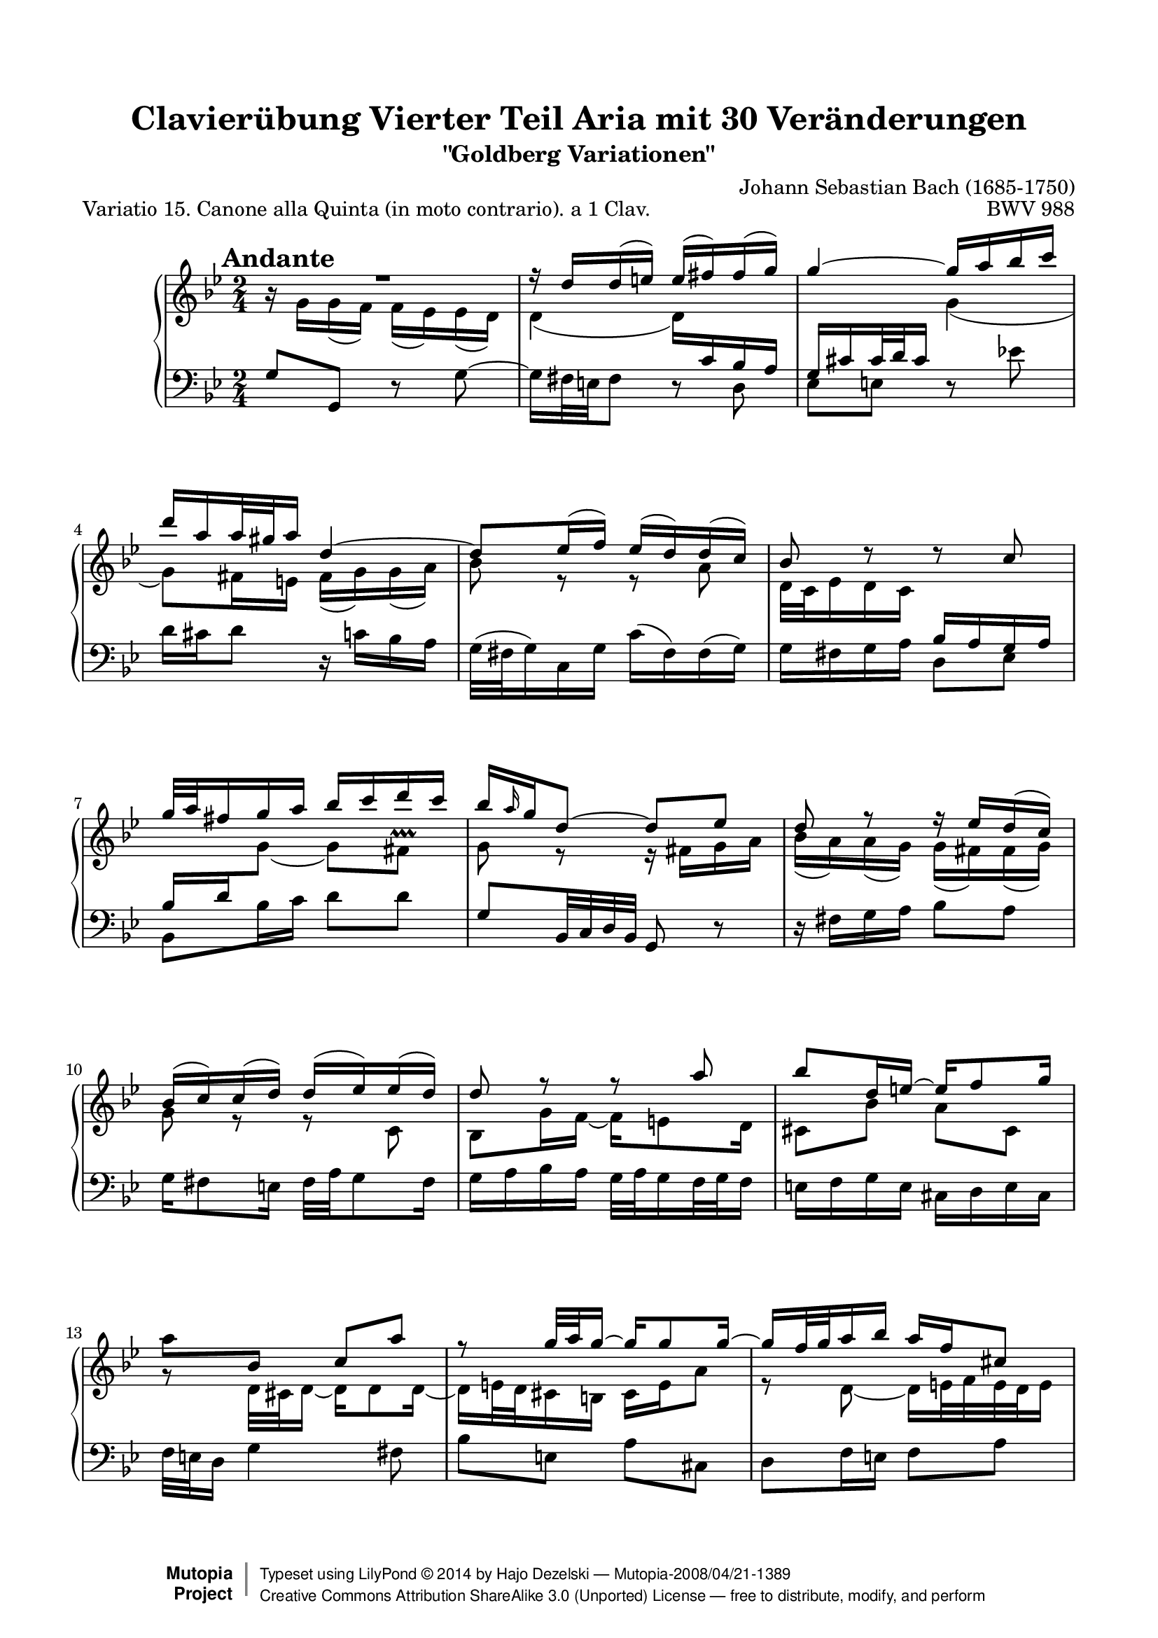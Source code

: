\version "2.18.0"

\paper {
    top-margin = 8\mm
    top-markup-spacing.basic-distance = #6
    markup-system-spacing.basic-distance = #5
    top-system-spacing.basic-distance = #12
    last-bottom-spacing.basic-distance = #12
    line-width = 18.0\cm
    ragged-bottom = ##f
    ragged-last-bottom = ##f
}

% #(set-default-paper-size "a4")

#(set-global-staff-size 19)

\header {
        title = "Clavierübung Vierter Teil Aria mit 30 Veränderungen"
        subtitle = "\"Goldberg Variationen\""
        piece = "Variatio 15. Canone alla Quinta (in moto contrario). a 1 Clav."
        mutopiatitle = "Goldberg Variations - 15"
        composer = "Johann Sebastian Bach (1685-1750)"
        mutopiacomposer = "BachJS"
        opus = "BWV 988"
        date = "1741"
        mutopiainstrument = "Harpsichord,Clavichord,Piano"
        style = "Baroque"
        source = "Bach-Gesellschaft Edition 1853 Band 3"
        copyright = "Creative Commons Attribution-ShareAlike 3.0"
        maintainer = "Hajo Dezelski"
        maintainerEmail = "dl1sdz (at) gmail.com"
	
 footer = "Mutopia-2008/04/21-1389"
 copyright = \markup { \override #'(baseline-skip . 0 ) \right-column { \sans \bold \with-url #"http://www.MutopiaProject.org" { \abs-fontsize #9 "Mutopia " \concat { \abs-fontsize #12 \with-color #white \char ##x01C0 \abs-fontsize #9 "Project " } } } \override #'(baseline-skip . 0 ) \center-column { \abs-fontsize #12 \with-color #grey \bold { \char ##x01C0 \char ##x01C0 } } \override #'(baseline-skip . 0 ) \column { \abs-fontsize #8 \sans \concat { " Typeset using " \with-url #"http://www.lilypond.org" "LilyPond " \char ##x00A9 " " 2014 " by " \maintainer " " \char ##x2014 " " \footer } \concat { \concat { \abs-fontsize #8 \sans { " " \with-url #"http://creativecommons.org/licenses/by-sa/3.0/" "Creative Commons Attribution ShareAlike 3.0 (Unported) License " \char ##x2014 " free to distribute, modify, and perform" } } \abs-fontsize #13 \with-color #white \char ##x01C0 } } }
 tagline = ##f
}

%-------------------definitions
tempoMark = #(define-music-function (parser location markp) (string?)
     #{
       \once \override Score.RehearsalMark.self-alignment-X = #left
       \once \override Score.RehearsalMark.extra-spacing-width = #'(+inf.0 . -inf.0)
       \mark \markup { \bold $markp }
     #})

staffUp = \change Staff = "upper"
staffDown = \change Staff = "lower"

adjBeamOne = \once \override Beam.positions = #'( -5.2 . -6.0 )
adjBeamTwo = \once \override Beam.positions = #'( 5.8 . 7.3 )
adjBeamTre = \once \override Beam.positions = #'( -2.4 . -1.4 )
adjBeamQtr = \once \override Beam.positions = #'( 4.0 . 4.5 )
adjBeamCin = \once \override Beam.positions = #'( 7.7 . 5.2 )
adjBeamSix = \once \override Beam.positions = #'( 1.3 . 1.5 )
adjBeamSev = \once \once \override Beam.damping = #6
adjBeamOct = \once \override Beam.positions = #'( -4.3 . -5.3 )
adjBeamNov = \once \override Beam.positions = #'( 5.0 . 5.3 )
adjBeamTen = \once \override Beam.positions = #'( -2.0 . -1.8 )
adjBeamOnc = \once \override Beam.positions = #'( -5.3 . -5.1 )

adjTieOne = \shape #'((0 . -0.2) (0 . -0.3) (0 . -0.3) (0 . -0.2)) Tie
adjTieTwo = \shape #'((0 . 0.2) (0 . 0.3) (0 . 0.3) (0 . 0.2)) Tie
adjTieTre = \shape #'((0 . -1.2) (0.0 . -1.4) ( 0.0 . -1.4) (0 . -1.2)) Tie
adjTieQtr = \shape #'((0.6 . -1.0) (2.2 . -2.6) ( -2.2 . -2.6) (-0.5 . -1.4)) Tie
adjTieCin = \shape #'((0 . 0.9) (0.5 . 2.1) (-0.5 . 2.1) (0 . 0.9)) Tie
adjSlurOne = \shape #'((0 . 0.0) (0 . 0.3) (0 . 0.5) (0 . 0.3)) Slur
adjSlurOne = \shape #'((0 . 0.8) (0 . 0.5) (-0.3 . 0.1) (-0.3 . -0.3)) Slur

lengthenStemOne = \once \override Stem.length-fraction = #(magstep +2)
pushNoteColRight = \once \override NoteColumn #'force-hshift = #0.3
allowScriptInStaff = \once \override Script.staff-padding = #'()

sopranoOne =   \relative d'' {
    \repeat volta 2 { %begin repeated section
    \stemUp
	\tempoMark #"Andante"
       R1*1/2 | % 1
        r16 d16 [ d ( e ) ] e ( [ fis ) fis ( g ) ] \noBreak | % 2
        \adjTieTwo g4 ~ \adjBeamTwo g16 [ a bes c ] | % 3
        d16 [ a a32 gis a16 ] \adjTieTwo d,4 ~ | % 4
        d8 [ es16 ( f ) ] es ( [ d ) d ( c ) ] | % 5
        bes8 d8\rest d8\rest c8 | % 6
        g'32 [ a fis16 g a ] bes [ c d c ] | % 7
        \adjBeamCin bes16 [ \grace a16 g16 \adjTieTwo d8 ~ ] \adjBeamQtr d8  [ es ] | % 8
        d8 r8 f16\rest es16 [ d ( c ) ] | % 9
        bes16 ( [ c ) c ( d ) ] d ( [ es ) es ( d ) ] | % 10
        d8 r8 r8 a'8 | % 11
        bes8 [ d,16 \adjTieTwo e ~ ] e [ f8 g16 ] | % 12
        \stemDown \adjBeamSix a8 [ \stemUp bes, ] c [ a' ] | % 13
        r8 g32 [ a g16 ~ ] g [ g8 g16 ~ ] | % 14
        g16 [ f32 g32 a16 bes ] a [ f cis8 ] | % 15
        r8 g'8 ~ g16 [ fis32 e fis8 ] | % 16 
	
    } %end of repeated section
  
    \repeat volta 2 { %begin repeated section
        R1*1/2 | % 17
        d8\rest es8 [ d  c ] | % 18
        g'16 [ g,8 as16 ~ ] as  [ bes8 c16 ] | % 19
        bes8 [ f' ] g [ d ] | % 20
        es16 [ d c8 ] e'16\rest bes,8 [ c16 ] | % 21
        d16 [ bes f d ] es [ f g as ] | % 22
        \adjTieCin bes2 ~ | % 23
        bes16 [ c32 d es d c16 ] d [ es32 f es f g16 ] | % 24
        f8 r8 r4 | % 25
        r16 c16 [ c ( d ) ] es [ e g, e' ] | % 26
        fis4 ~ fis16 [ g a bes ] | % 27
        c16 [ bes a g ] fis [ g fis8 ~ ] | % 28
        fis16 [ a g8 ] f8\rest c8 | % 29
        g8. [ a16 ] bes [ c d e ] | % 30
        fis16 [ g a fis ] \stemNeutral g [ fis e32 d c'16 ~ ] | % 31
        c16 [ fis, g a ] bes [ c d8 ] | % 32
    } %end repeated section
}

sopranoTwo =   \relative g' {
    \repeat volta 2 { %begin repeated section
    \stemDown
        b16\rest g16 [ g ( f ) ] f ( [ es ) es ( d ) ] | % 1
        d4 ( \adjBeamOne  d16 ) [ \stemUp \staffDown c bes a ] | % 2
        g16 [ cis cis32 d cis16 ] \stemDown \staffUp g'4 ( | % 3
        g8 ) [ fis16 e ] fis [( g) g( a ]) | % 4
        bes8 r8 r8 a8 | % 5
        d,32 [ c es16 d c ] \staffDown \stemUp bes [ a g a ] | % 6
        bes16 [ d \staffUp \stemDown \adjTieTre g8 ~ ] g [ \allowScriptInStaff fis ^\prallprall ] | % 7
        g8 r8 r16 fis16 [ g a ] | % 8
        bes16 ( [ a ) a ( g ) ] g ( [ fis ) fis ( g ) ] | % 9
        g8 r8 r8 c,8 | % 10
        bes8 [ g'16 \adjTieOne f ~ 
		] f [ e8 d16 ] | % 11
        cis8 [ bes' ] a [ cis, ] | % 12
        g'8\rest d32 [ cis d16 ~ ] d [ d8 d16 ] ~ | % 13
        d16 [ e32 d cis16 b ] cis [ e a8 ] | % 14
        r8 d, ~ d16 [ e32 f e d e16 ] | % 15
        \stemUp d4 g4\rest  | % 16
	
    } %end of repeated section
  
    \repeat volta 2 { %begin repeated section
        g8\rest fis8_[ g a ] | % 17
        \stemDown d,16 [ d'8 c16 ~ ] c [ bes8 a16 ] | % 18
        bes8 [ es, ] d [ g ] | % 19
        f16 [ g as8 ] b16\rest bes8 [ as16 ] | % 20
        g16 [ bes es g ] f [ es d c ] | % 21
        \adjTieQtr bes2 ~ | % 22
        bes16 [ as32 g f g as16 ] g [ f32 es f es d16 ] | % 23
        es8 r8 r4 | % 24
        r16 as16 [ as ( g ) ] fis [ f d' f, ] | % 25
        es4 ~ \adjBeamOct es16 [ d \staffDown \stemUp c bes ] | % 26
        \adjBeamNov a16 [ bes \staffUp \stemDown c d ] es [ d es8 ~ ] | % 27
        es16 [ c d8 ] g8\rest a8 | % 28
        d8. [ c16 ] bes [ a g f ] | % 29
        es16 [ d c es ] \adjBeamOnc d [ e fis32 g \staffDown \stemUp a,16^~ ] | % 30
        \adjBeamNov a16 [ \staffUp \stemDown es'! d \staffDown \stemUp c ] bes [ a g fis ] | % 31
        g4 a4\rest | % 32
    } %end repeated section
}


soprano = << \sopranoOne \\ \sopranoTwo>>


%%
%% Bass Clef
%% 

bass =   \relative g {
    \repeat volta 2 { %begin repeated section
       g8 [ g, ] r8 \adjTieTwo g' ~ | % 1
        g16 [ fis32 e fis8 ] r8 d8 | % 2
        es8 [ e ] r8 es'! | % 3
        d16 [ cis d8 ] r16 c16 [ bes a ] | % 4
        g32 ( [ fis g16 ) c, g' ] c ( [ fis, ) fis ( g ) ] | % 5
        g16 [ fis g a ] d,8 [ es ] | % 6
        bes8 [ bes'16 c ] d8 [ d ] | % 7
        g,8^[ bes,32 c d bes ] g8 r8 | % 8
        r16 fis'16 [ g a ] bes8 [ a ] | % 9
        g16 [ fis8 e16 ] fis32 [ a g8 fis16 ] | % 10
        \adjBeamTen g16 [ a bes a ] g32 [ a g16 f32 g f16 ] | % 11
        e16 [ f g e ] cis_[ d e cis ] | % 12
        f32 [ e d16 ] g4 fis8 | % 13
        bes8 [ e, ] a [ cis, ] | % 14
        d8 [ f16 e ] f8 [ a ] | % 15
        \stemDown \staffUp \adjBeamSev d16 [ \staffDown c32 bes a g a16 ] d,4 | % 16
    } %end of repeated section
  
    \repeat volta 2 { %begin repeated section
       \adjSlurOne d16 [ ( es' ) es ( d ) ] d [ ( c)  c ( bes ) ] | % 17
        bes16 [ ( fis ) fis ( g ) ] g [ ( d ) \adjTieOne d8_~ ] | % 18
        d16^[ c32 bes c16 f, ] f'^[ bes, es8_~ ] | % 19
        \stemUp es16 [ d32 c d c bes16 ] es [ g, as bes ] | % 20
        c,16 [ g' c bes ] as [ g \adjTieOne as8_~ ] \stemNeutral | % 21
        as16 [ as' bes as ] g [ f es f ] | % 22
        g16 [ as bes8 ] bes,8. [ as'16 ] | % 23
        g16 ( [ f ) f ( es ) ] f ( [ g ) \adjSlurOne g ( as ) ] | % 24
        c,8 [ b ] r16 a16 [ b g ] | % 25
        c8 [ c' ] r8 \stemDown c,8_~ | % 26
        c16 [ \staffUp \shiftOn d' es \staffDown bes ] a [ bes c g ] | % 27
        g8 [ ( fis16)  g ] a [ bes32 c d es c16 ] | % 28
        bes32 [ d c16 bes32 c a16 ] g32 [ a f16 es32 f d16 ] | % 29
        c16 [ es32 d es16 fis, ] \stemUp g8 \stemDown  r16 c16  | % 30
        d8 r16 es16 c8 [ d ] | % 31
        g16 [ d32 c bes c a16 ] g4 | % 32 
    } %end repeated section
}


%% Merge score - Piano staff in key of G Major, 12/8 time.

\score {
    \context PianoStaff <<
        \set PianoStaff.midiInstrument = "harpsichord"
        \context Staff = "upper" { \clef "treble" \key bes \major \time 2/4 \soprano  }
        \context Staff = "lower"  { \clef "bass" \key bes \major \time 2/4 \bass }
    >>
    \layout{  }
    \midi { \tempo 8 = 66 }

}
